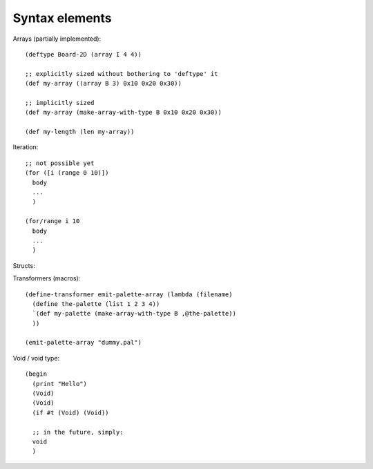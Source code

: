 Syntax elements
===============

Arrays (partially implemented)::

  (deftype Board-2D (array I 4 4))

  ;; explicitly sized without bothering to 'deftype' it
  (def my-array ((array B 3) 0x10 0x20 0x30))

  ;; implicitly sized
  (def my-array (make-array-with-type B 0x10 0x20 0x30))

  (def my-length (len my-array))


Iteration::

  ;; not possible yet
  (for ([i (range 0 10)])
    body
    ...
    )

  (for/range i 10
    body
    ...
    )


Structs::

Transformers (macros)::

  (define-transformer emit-palette-array (lambda (filename)
    (define the-palette (list 1 2 3 4))
    `(def my-palette (make-array-with-type B ,@the-palette))
    ))

  (emit-palette-array "dummy.pal")


Void / void type::

  (begin
    (print "Hello")
    (Void)
    (Void)
    (if #t (Void) (Void))

    ;; in the future, simply:
    void
    )
